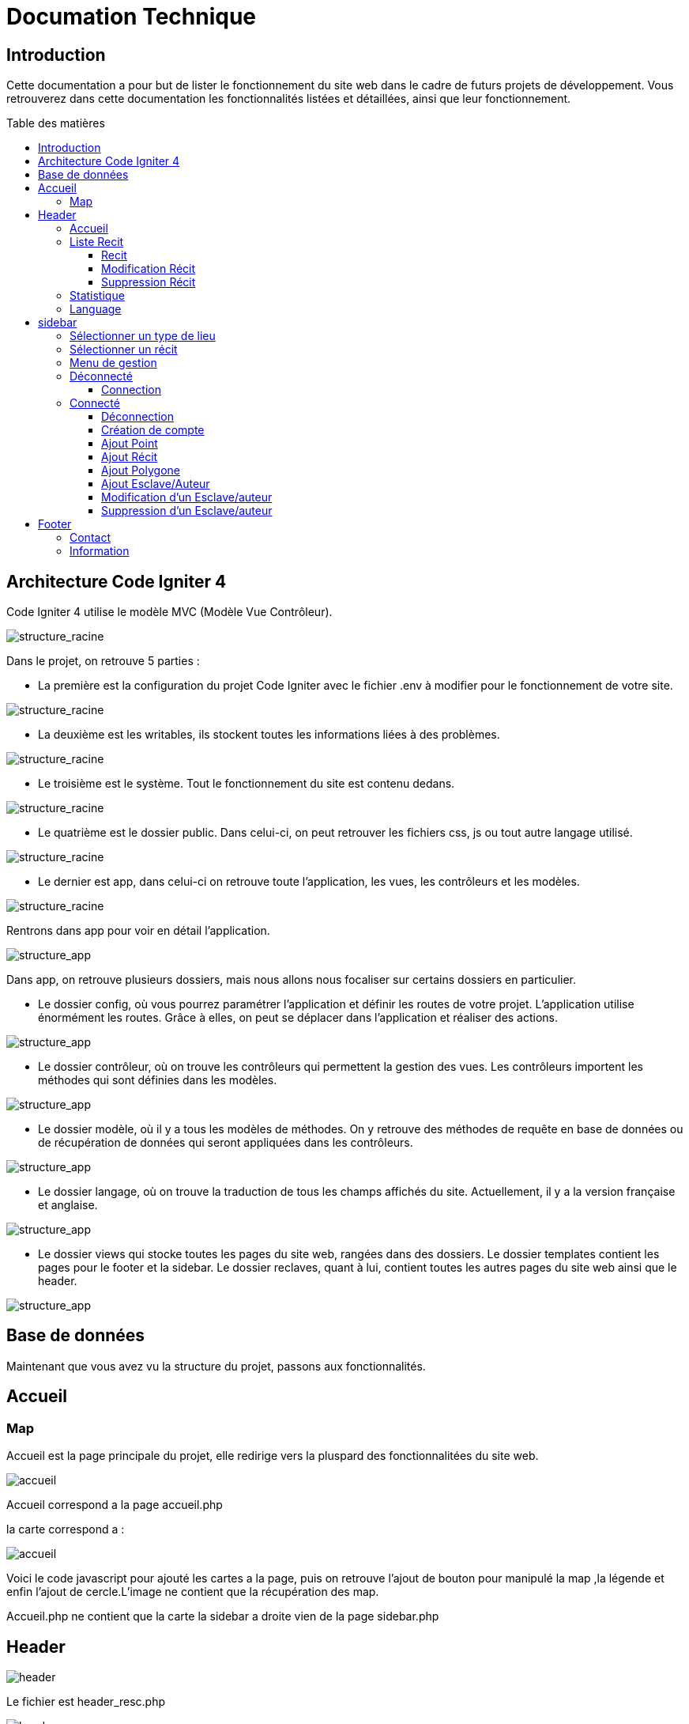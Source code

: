 = Documation Technique
:toc: macro
:toc-title: Table des matières
:toclevels: 3

:hide-uri-scheme: 

== Introduction

Cette documentation a pour but de lister le fonctionnement du site web dans le cadre de futurs projets de développement. Vous retrouverez dans cette documentation les fonctionnalités listées et détaillées, ainsi que leur fonctionnement.

toc::[]

== Architecture Code Igniter 4

Code Igniter 4 utilise le modèle MVC (Modèle Vue Contrôleur).

image::images/Archi_racine.png[structure_racine]

Dans le projet, on retrouve 5 parties :

* La première est la configuration du projet Code Igniter avec le fichier .env à modifier pour le fonctionnement de votre site.

image::images/ArchiRacine1.png[structure_racine]

* La deuxième est les writables, ils stockent toutes les informations liées à des problèmes.

image::images/Archi_racine_2.png[structure_racine]

* Le troisième est le système. Tout le fonctionnement du site est contenu dedans.

image::images/Archi_racine_3.png[structure_racine]

* Le quatrième est le dossier public. Dans celui-ci, on peut retrouver les fichiers css, js ou tout autre langage utilisé.

image::images/Archi_racine_4.png[structure_racine]

* Le dernier est app, dans celui-ci on retrouve toute l'application, les vues, les contrôleurs et les modèles.

image::images/Archi_racine_5.png[structure_racine]

Rentrons dans app pour voir en détail l'application.

image::images/Archi_racine_5.png[structure_app]

Dans app, on retrouve plusieurs dossiers, mais nous allons nous focaliser sur certains dossiers en particulier.

* Le dossier config, où vous pourrez paramétrer l'application et définir les routes de votre projet. L'application utilise énormément les routes. Grâce à elles, on peut se déplacer dans l'application et réaliser des actions.

image::images/Archi_app_1.png[structure_app]

* Le dossier contrôleur, où on trouve les contrôleurs qui permettent la gestion des vues. Les contrôleurs importent les méthodes qui sont définies dans les modèles.

image::images/Archi_app_2.png[structure_app]

* Le dossier modèle, où il y a tous les modèles de méthodes. On y retrouve des méthodes de requête en base de données ou de récupération de données qui seront appliquées dans les contrôleurs.

image::images/Archi_app_3.png[structure_app]

* Le dossier langage, où on trouve la traduction de tous les champs affichés du site. Actuellement, il y a la version française et anglaise.

image::images/Archi_app_4.png[structure_app]

* Le dossier views qui stocke toutes les pages du site web, rangées dans des dossiers. Le dossier templates contient les pages pour le footer et la sidebar. Le dossier reclaves, quant à lui, contient toutes les autres pages du site web ainsi que le header.

image::images/Archi_app_5.png[structure_app]

== Base de données

Maintenant que vous avez vu la structure du projet, passons aux fonctionnalités.

== Accueil

=== Map
Accueil est la page principale du projet, elle redirige vers la pluspard des fonctionnalitées du site web.

image::images/accueil.png[accueil]

Accueil correspond a la page accueil.php

la carte correspond a :

image::images/accueil_map_code.png[accueil]

Voici le code javascript pour ajouté les cartes a la page, puis on retrouve l'ajout de bouton pour manipulé la map ,la légende et enfin l'ajout de cercle.L'image ne contient que la récupération des map.

Accueil.php ne contient que la carte la sidebar a droite vien de la page sidebar.php

== Header

image::images/header.png[header]

Le fichier est header_resc.php

image::images/header_code.png[header]

On y retrouve une navbar avec accueil qui renvoie vers la map en utilisant la route map masi aussi la liste des récits avec la route recit et enfin statistique avec ca route.Mais on retrouve aussi le code pour definir la langue du site.

image::images/header_code_lang.png[header]

Le script js est utilisé quand le bouton est cliqué est il vas faire une recherche dans le dossier language , ici en anglais.

=== Accueil

Quand on clique sur accueil dans le header voici comme le code va exécuté cette action.

image::images/header_accueil_1.png[lien]

Quand accueil est cliqué il va cherché la route map.

image::images/header_accueil_2.png[route]

la route lui indique qu'il doit exécuté la méthode index de la class Map (controlleur Map).

image::images/header_accueil_3.png[traitement]

Il va import les méthodes des models et les utiliser. Il teste si un des formulaires dans le sidebar est remplie sinon il va faire l'affichage de base.

image::images/header_accueil_5.png[traitment de base]

il va éxécuté la méthode getPoints du modelMap.

image::images/header_accueil_méthode.png[methode getpoint]

Il va liée la table tab_recit_v3 et point par leur id_recit et vas retourné toute les lignes dans point qui on l'attribue type égale a publication.Les attribues des lignes récupérer par la requète seront égale a la définition de allowedFields au dessus de la méthode.SI un attribue n'est pas dans allowedFields il ne sera pas récupérer.

image::images/header_accueil_4.png[return]

puis il va retourné les vues pour les afficher.

=== Liste Recit

Quand on clique sur liste des récits

il va chercher la route "recit".

image::images/header_recit_1.png[lien]

la route lui indique qu'il doit utilisé la méthode index du controlleur Recits

image::images/header_recit_2.png[route]

La méthode fais tout d'abord des requete pour connaitre l'odre de tri des récits

image::images/header_recit_3.png[méthode]

puis va faire des requètes pour recherche les récits dans tab_recit_v3.

image::images/header_recit_5.png[méthode]

image::images/header_recit_4.png[méthode]

et enfin il va retourné les vues pour les afficher (recits.php)

image::images/header_recit_6.png[liste recit]

le tableau affiche les récits avec pour chaque ligne un lien vers le récit en détail. ainsi que des possibilitées de modifier et supprimer les récits depuis la liste.

==== Recit

==== Modification Récit

image::images/header_recit_modif_1.png[lien]

Chaque ligne modifier a pour lien modif_recit plus des informations sur le récit sélectionné. 

image::images/header_recit_modif_2.png[route]

La route appel la méthode modif du controlleur Modif

image::images/header_recit_modif_3.png[méthode]

La méthode récupère toute les information des récit par récit puis affiche la page de modification du récit avec un formulaire pour chaque champ.

image::images/header_recit_modif_4.png[affichage]

Il vas remplir les champs en parcourant les résultats de la méthode quand l'id du recit est égale a l'id du récit venant de l'url.

Un fois cela,des que l'on valide le formulaire.Le formulaire utilise la route "Modif/ModifPoly_Recit"

image::images/header_recit_modif_5.png[route]

La route renvoie vers la méthode ModifPoly_Recit du controlleur Modif

image::images/header_recit_modif_6.png[méthode]

La méthode va récupérer tout les champs du formulaire 

image::images/header_recit_modif_7.png[méthode]

Puis va faire les traitement dans la base de données.Il va modifier le récit avec les informationset supprimer les lignes dasn recit_poly qui sont égale a l'id du récit puis va re-insérer dans la base de donnée les liaison être les polygones et les récits.Puis va afficher la liste des récits.

==== Suppression Récit

image::images/header_recit_suppr_1.png[code]

Lors du clic sur le lien il va cherché la route "Suppr/SupprRecit" et demandé  avec une pop up une confirmation de la volonter de supprimer le récit.

image::images/header_recit_suppr_2.png[route]

la route va appeller la méthode SupprRecit du controlleur Suppr(Suppr.php)

image::images/header_recit_suppr_3.png[méthode]

La méthode va supprimer tout les points liées au récit ainsi que le récit et les liaisons être les récits et les polygones. Puis va afficher la liste des récits.

=== Statistique

Quand on clique sur statistique, on utilise la route.

image::images/header_stat_1.png[lien]

Cette route nous renvoie sur la méthode statistiques du controlleur Admin.

image::images/header_stat_2.png[route]

Le controlleur va retourner les vues dans resclaves, statistique.php ainsi que le header.

image::images/header_stat_3.png[methode]

=== Language

en haut a droite du site web, il est possible de changé la langue du site.Quand on choisit un langue le code fait des requêtes pour remplacé tout les champ ou un retrouve "lang()".

image::images/header_lang_1.png[code_trad]

Pour cela il va cherché dans le fichier headergeo.php et il va chercher la ligne nav_bar.home ou nav_bar.list_narrative

image::images/header_lang_2.png[trad]

Il existe la meme chose pour le français.Cela permet d'avoir une traduction rapide et précise.

== sidebar

image::images/sidebar.png[sidebar]

Dans le sidebar on peut trouver plusieur fonctionnalités:

=== Sélectionner un type de lieu

le premier menu déroulant ou on peut rechercher par type de lieu permet d'afficher tout les points du type demandé.

image::images/sidebar_formpoint_1.png[form]

On peut voir le formulaire avec plein de if.Cela permet de definir le type de point recherché.Puis la route et définie dans le action du formulaire est non dans le bouton submit mais le principe reste le même.

image:images/sidebar_formpoint_2.png[route]

la route nous indique que l'on va utilisé la méthode index de la class Map comme quand si on voulais revenir a la carte.

image:images/sidebar_formpoint_3.png[méthode]

Sauf que cette fois ci on pas aps utilisé la dernière clause du if mais la clause ou select_place  est définis.notre formulaire va définir select_place avec un valeur ce qui voudras dire que on aa utilisé le formulaire.Suite a cela le code pas retourné les vues définis aevc comme information dans data. Les points qui sont du type choisie ainsi que les territoires a affiché sur la carte.

=== Sélectionner un récit

Le deuxième menu déroulant est un menu ou on peut choisir quel récit on veux afficher sur la carte.

image::images/sidebar_formrecit_1.png[form]

La route nous renvoie sur la méthode index du controlleur Map

image::images/sidebar_formrecit_2.png[route]

Et cette fois ci, on vas utiliser le premier if de la méthode car le formulaire a définis select_recit.

image::images/sidebar_formrecit_3.png[méthode]

La méthode vas retourner les vues demandé avec toute les informations liée a un récit.

=== Menu de gestion

Dans le menu de gestion il y a deux groupe de lien :

image::images/sidebar_gestionmenu.png[code]

Le premier groupe qui s'affiche que s'y l'utilisateur est connecté et une deuxième ou il affiche soit deconnection quand on est connecté ou connxion quand t'on ne les pas.

=== Déconnecté
Commençons par le début et donc quand on arrive sur le site web,l'utilisateur est déconnecté.

==== Connection

Pour se connecter, il faut cliquer sur le bouton suivant :

image::images/sidebar_gestionmenu_con_1.png[code]

Comme l'utilisateur n'est pas connecté, il utilisera la route /connexion :

image::images/sidebar_gestionmenu_con_2.png[code]

Cette route renvoie vers la méthode `showconnexion` du contrôleur admin :

image::images/sidebar_gestionmenu_con_3.png[code]

La méthode renvoie la vue de connexion (connexion.php).

Sur la page de connexion, on peut remplir deux champs du formulaire (username, password) :

image::images/sidebar_gestionmenu_con_4.png[connexion]

Le formulaire enverra les données en utilisant sa route "/Admin/login" :

image::images/sidebar_gestionmenu_con_5.png[route]

Cette route mènera à la méthode `login` du contrôleur admin :

image::images/sidebar_gestionmenu_con_6.png[connexion]

La méthode récupérera les champs du formulaire, hashera le mot de passe et le comparera au mot de passe reçu dans la requête en utilisant le nom d'utilisateur fourni dans le formulaire. Si les informations sont correctes, elle créera une session "is_admin" qui permettra d'accéder à des actions limitées aux administrateurs, puis redirigera vers la carte en utilisant la route /map. Si le mot de passe est incorrect, l'utilisateur sera redirigé vers la page de connexion.


=== Connecté

==== Déconnection

Maintenant que l'on est connecter, le menu a changé de nouveau bouton sont apparue est parmis ceux ci déconnexion

image::images/sidebar_gestionmenu_con_1.png[code]

quand on clique sur le bouton déconnexion.

image::images/sidebar_gestionmenu_deco_1.png[route]

la route nous renvoie vers la méthode logout du controlleur admin.

image::images/sidebar_gestionmenu_deco_2.png[méthode]

La méthode quand à elle détruit la session "is_admin" est retourne la vers la route /map.

==== Création de compte

Pour créer un nouveau compte de connexion il faut déjà être connecté.

image::images/sidebar_cc_2.png[bouton]

Quand on clique sur le bouton il applique la route définie (/creercompte).

image::images/sidebar_cc_3.png[route]

La route  renvoie vers la méthode showcreercompte du  controlleur Admin.

image::images/sidebar_cc_4.png[méthode]

Cette méthode ce charge d'afficher la page créer compte.

image::images/sidebar_cc_1.png[page]

Sur cette page on retrouve un formulaire qui quand il est validé utilise la route (/Admin/creercompte)

image::images/sidebar_cc_5.png[route]

La route renvoie vers la méthode creercompte du controlleur admin

image::images/sidebar_cc_6.png[méthode]

La méthode quand a elle vas préparer la requete d'insertion dans la bd est vérifier si il exite déjà pas une personne avec cette identifiant.Si cela est bon, il va insérer dans la base de données le compte.

==== Ajout Point 

==== Ajout Récit

==== Ajout Polygone

==== Ajout Esclave/Auteur 

==== Modification d'un Esclave/auteur

==== Suppression d'un Esclave/auteur

== Footer

image::images/footer_1.png[footer]

Dans le footer on retrouve deux fonctionnalitées. Le contact avec la possibilité d'envoyé un mail sur l'adresse mail du site  et un page avec des informations et remerciment.

image::images/footer_code_1.png[code]

=== Contact

Dans route appelle la méthode contact du controlleur Map.

image::images/footer_contact_2.png[route]

Cette méthode retourne la page contact.

image::images/footer_contact_3.png[méthode]

Dans cette page on retrouve un formulaire on remplir les informations a transmettre dans le mail.

image::images/footer_contact_4.png[formulaire]

Mais on trouve aussi du java script pour faire l'envoie du mail.

image::images/footer_contact_5.png[service_id]

Le premier block définis le service a utilisé par son identifiant.

image::images/footer_contact_8.png[service]

Et le deuxième block contient l'envoie du mail avec le template a utilisé. Le template permet de pré-structurer le mail avec les informations fournie des le mail.

image::images/footer_contact_6.png[envoie]

image::images/footer_contact_7.png[template]

=== Information

Pour les informations du site web.

image::images/footer_about_2.png[route]

Le lien renvoie vers vers la méthode about du controlleur Map.

image::images/footer_about_3.png[méthode]

La page contient juste des informations et des remerciments.
